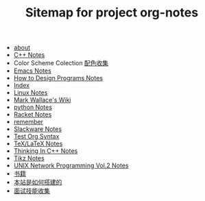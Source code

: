 #+TITLE: Sitemap for project org-notes

- [[file:about.org][about]]
- [[file:C++_Notes.org][C++ Notes]]
- Color Scheme Colection [[file:color_schemes.org][配色收集]]
- [[file:emacs_notes.org][Emacs Notes]]
- [[file:htdp.org][How to Design Programs Notes]]
- [[file:theindex.org][Index]]
- [[file:linux_notes.org][Linux Notes]]
- [[file:index.org][Mark Wallace's Wiki]]
- [[file:python_notes.org][python Notes]]
- [[file:racket_notes.org][Racket Notes]]
- [[file:remember.org][remember]]
- [[file:slackware_notes.org][Slackware Notes]]
- [[file:test_org.org][Test Org Syntax]]
- [[file:tex_notes.org][TeX/LaTeX Notes]]
- [[file:Thinking_In_Cpp.org][Thinking In C++ Notes]]
- [[file:tikz.org][Tikz Notes]]
- [[file:Unix_Network_Programming_v2.org][UNIX Network Programming Vol.2 Notes]]
- [[file:Books.org][书籍]]
- [[file:how_wiki_is_built.org][本站是如何搭建的]]
- [[file:interview.org][面试技能收集]]
